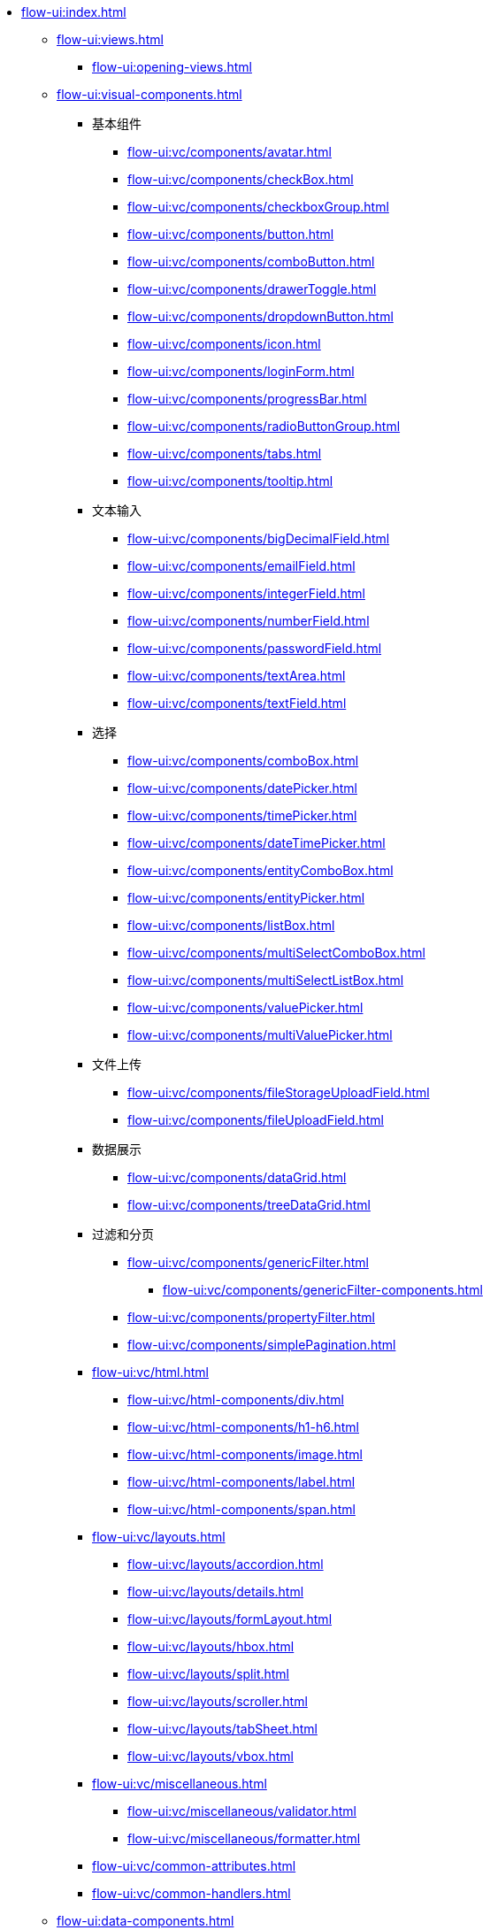 * xref:flow-ui:index.adoc[]
** xref:flow-ui:views.adoc[]
*** xref:flow-ui:opening-views.adoc[]

** xref:flow-ui:visual-components.adoc[]
*** 基本组件
**** xref:flow-ui:vc/components/avatar.adoc[]
**** xref:flow-ui:vc/components/checkBox.adoc[]
**** xref:flow-ui:vc/components/checkboxGroup.adoc[]
**** xref:flow-ui:vc/components/button.adoc[]
**** xref:flow-ui:vc/components/comboButton.adoc[]
**** xref:flow-ui:vc/components/drawerToggle.adoc[]
**** xref:flow-ui:vc/components/dropdownButton.adoc[]
**** xref:flow-ui:vc/components/icon.adoc[]
**** xref:flow-ui:vc/components/loginForm.adoc[]
**** xref:flow-ui:vc/components/progressBar.adoc[]
**** xref:flow-ui:vc/components/radioButtonGroup.adoc[]
**** xref:flow-ui:vc/components/tabs.adoc[]
**** xref:flow-ui:vc/components/tooltip.adoc[]
// *** 导航
*** 文本输入
**** xref:flow-ui:vc/components/bigDecimalField.adoc[]
**** xref:flow-ui:vc/components/emailField.adoc[]
**** xref:flow-ui:vc/components/integerField.adoc[]
**** xref:flow-ui:vc/components/numberField.adoc[]
**** xref:flow-ui:vc/components/passwordField.adoc[]
**** xref:flow-ui:vc/components/textArea.adoc[]
**** xref:flow-ui:vc/components/textField.adoc[]
*** 选择
**** xref:flow-ui:vc/components/comboBox.adoc[]
**** xref:flow-ui:vc/components/datePicker.adoc[]
**** xref:flow-ui:vc/components/timePicker.adoc[]
**** xref:flow-ui:vc/components/dateTimePicker.adoc[]
**** xref:flow-ui:vc/components/entityComboBox.adoc[]
**** xref:flow-ui:vc/components/entityPicker.adoc[]
**** xref:flow-ui:vc/components/listBox.adoc[]
**** xref:flow-ui:vc/components/multiSelectComboBox.adoc[]
**** xref:flow-ui:vc/components/multiSelectListBox.adoc[]
**** xref:flow-ui:vc/components/valuePicker.adoc[]
**** xref:flow-ui:vc/components/multiValuePicker.adoc[]
*** 文件上传
**** xref:flow-ui:vc/components/fileStorageUploadField.adoc[]
**** xref:flow-ui:vc/components/fileUploadField.adoc[]
*** 数据展示
**** xref:flow-ui:vc/components/dataGrid.adoc[]
**** xref:flow-ui:vc/components/treeDataGrid.adoc[]
*** 过滤和分页
**** xref:flow-ui:vc/components/genericFilter.adoc[]
***** xref:flow-ui:vc/components/genericFilter-components.adoc[]
**** xref:flow-ui:vc/components/propertyFilter.adoc[]
**** xref:flow-ui:vc/components/simplePagination.adoc[]
*** xref:flow-ui:vc/html.adoc[]
**** xref:flow-ui:vc/html-components/div.adoc[]
**** xref:flow-ui:vc/html-components/h1-h6.adoc[]
**** xref:flow-ui:vc/html-components/image.adoc[]
**** xref:flow-ui:vc/html-components/label.adoc[]
**** xref:flow-ui:vc/html-components/span.adoc[]

*** xref:flow-ui:vc/layouts.adoc[]
**** xref:flow-ui:vc/layouts/accordion.adoc[]
**** xref:flow-ui:vc/layouts/details.adoc[]
**** xref:flow-ui:vc/layouts/formLayout.adoc[]
**** xref:flow-ui:vc/layouts/hbox.adoc[]
**** xref:flow-ui:vc/layouts/split.adoc[]
**** xref:flow-ui:vc/layouts/scroller.adoc[]
**** xref:flow-ui:vc/layouts/tabSheet.adoc[]
**** xref:flow-ui:vc/layouts/vbox.adoc[]

*** xref:flow-ui:vc/miscellaneous.adoc[]
**** xref:flow-ui:vc/miscellaneous/validator.adoc[]
**** xref:flow-ui:vc/miscellaneous/formatter.adoc[]
*** xref:flow-ui:vc/common-attributes.adoc[]
*** xref:flow-ui:vc/common-handlers.adoc[]

** xref:flow-ui:data-components.adoc[]
*** xref:flow-ui:data/data-containers.adoc[]
**** xref:flow-ui:data/instance-container.adoc[]
**** xref:flow-ui:data/collection-container.adoc[]
**** xref:flow-ui:data/property-containers.adoc[]
**** xref:flow-ui:data/key-value-containers.adoc[]
*** xref:flow-ui:data/data-loaders.adoc[]
*** xref:flow-ui:data/data-context.adoc[]
*** xref:flow-ui:data/data-examples.adoc[]

** xref:flow-ui:actions.adoc[]
*** xref:flow-ui:actions/declarative-actions.adoc[]
*** xref:flow-ui:actions/standard-actions.adoc[]
**** xref:flow-ui:actions/view-actions.adoc[]
**** xref:flow-ui:actions/list-actions.adoc[]
**** xref:flow-ui:actions/entity-picker-actions.adoc[]
**** xref:flow-ui:actions/value-picker-actions.adoc[]
*** xref:flow-ui:actions/custom-action-type.adoc[]

** xref:flow-ui:facets.adoc[]
*** xref:flow-ui:facets/dataLoadCoordinator.adoc[]
*** xref:flow-ui:facets/urlQueryParameters.adoc[]

** xref:flow-ui:notifications.adoc[]
** xref:flow-ui:menu-config.adoc[]
** xref:flow-ui:dialogs.adoc[]
** xref:flow-ui:background-tasks.adoc[]
** xref:flow-ui:ui-properties.adoc[]
